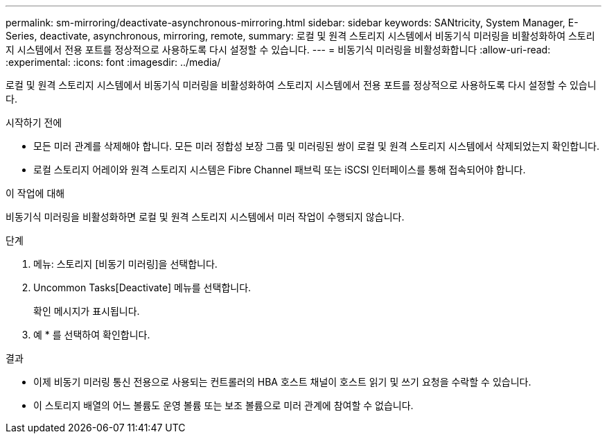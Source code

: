 ---
permalink: sm-mirroring/deactivate-asynchronous-mirroring.html 
sidebar: sidebar 
keywords: SANtricity, System Manager, E-Series, deactivate, asynchronous, mirroring, remote, 
summary: 로컬 및 원격 스토리지 시스템에서 비동기식 미러링을 비활성화하여 스토리지 시스템에서 전용 포트를 정상적으로 사용하도록 다시 설정할 수 있습니다. 
---
= 비동기식 미러링을 비활성화합니다
:allow-uri-read: 
:experimental: 
:icons: font
:imagesdir: ../media/


[role="lead"]
로컬 및 원격 스토리지 시스템에서 비동기식 미러링을 비활성화하여 스토리지 시스템에서 전용 포트를 정상적으로 사용하도록 다시 설정할 수 있습니다.

.시작하기 전에
* 모든 미러 관계를 삭제해야 합니다. 모든 미러 정합성 보장 그룹 및 미러링된 쌍이 로컬 및 원격 스토리지 시스템에서 삭제되었는지 확인합니다.
* 로컬 스토리지 어레이와 원격 스토리지 시스템은 Fibre Channel 패브릭 또는 iSCSI 인터페이스를 통해 접속되어야 합니다.


.이 작업에 대해
비동기식 미러링을 비활성화하면 로컬 및 원격 스토리지 시스템에서 미러 작업이 수행되지 않습니다.

.단계
. 메뉴: 스토리지 [비동기 미러링]을 선택합니다.
. Uncommon Tasks[Deactivate] 메뉴를 선택합니다.
+
확인 메시지가 표시됩니다.

. 예 * 를 선택하여 확인합니다.


.결과
* 이제 비동기 미러링 통신 전용으로 사용되는 컨트롤러의 HBA 호스트 채널이 호스트 읽기 및 쓰기 요청을 수락할 수 있습니다.
* 이 스토리지 배열의 어느 볼륨도 운영 볼륨 또는 보조 볼륨으로 미러 관계에 참여할 수 없습니다.

